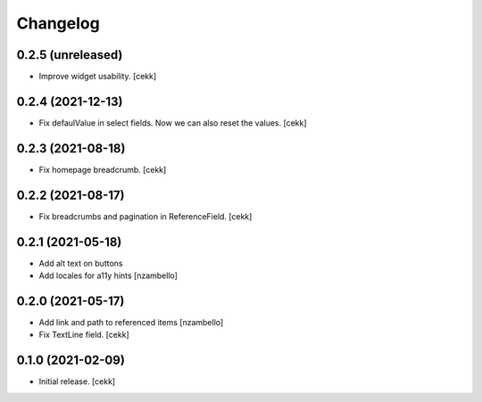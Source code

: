 Changelog
=========


0.2.5 (unreleased)
------------------

- Improve widget usability.
  [cekk]


0.2.4 (2021-12-13)
------------------

- Fix defaulValue in select fields. Now we can also reset the values.
  [cekk]

0.2.3 (2021-08-18)
------------------

- Fix homepage breadcrumb.
  [cekk]


0.2.2 (2021-08-17)
------------------

- Fix breadcrumbs and pagination in ReferenceField.
  [cekk]


0.2.1 (2021-05-18)
------------------

- Add alt text on buttons
- Add locales for a11y hints
  [nzambello]


0.2.0 (2021-05-17)
------------------

- Add link and path to referenced items
  [nzambello]
- Fix TextLine field.
  [cekk]

0.1.0 (2021-02-09)
------------------

- Initial release.
  [cekk]
